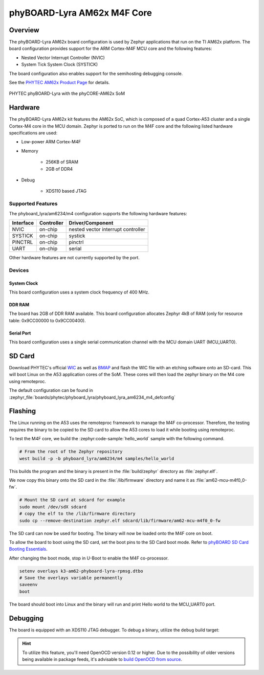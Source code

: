 .. _phyboard_lyra_am62xx_m4:

phyBOARD-Lyra AM62x M4F Core
############################

Overview
********

The phyBOARD-Lyra AM62x board configuration is used by Zephyr applications
that run on the TI AM62x platform. The board configuration provides support
for the ARM Cortex-M4F MCU core and the following features:

- Nested Vector Interrupt Controller (NVIC)
- System Tick System Clock (SYSTICK)

The board configuration also enables support for the semihosting debugging console.

See the `PHYTEC AM62x Product Page`_ for details.

.. figure:: img/phyCORE-AM62x_Lyra_frontside.webp
   :align: center
   :alt: phyBOARD-Lyra AM62x

   PHYTEC phyBOARD-Lyra with the phyCORE-AM62x SoM

Hardware
********
The phyBOARD-Lyra AM62x kit features the AM62x SoC, which is composed of a
quad Cortex-A53 cluster and a single Cortex-M4 core in the MCU domain. Zephyr
is ported to run on the M4F core and the following listed hardware
specifications are used:

- Low-power ARM Cortex-M4F
- Memory

   - 256KB of SRAM
   - 2GB of DDR4

- Debug

   - XDS110 based JTAG

Supported Features
==================

The phyboard_lyra/am6234/m4 configuration supports the following hardware features:

+-----------+------------+-------------------------------------+
| Interface | Controller | Driver/Component                    |
+===========+============+=====================================+
| NVIC      | on-chip    | nested vector interrupt controller  |
+-----------+------------+-------------------------------------+
| SYSTICK   | on-chip    | systick                             |
+-----------+------------+-------------------------------------+
| PINCTRL   | on-chip    | pinctrl                             |
+-----------+------------+-------------------------------------+
| UART      | on-chip    | serial                              |
+-----------+------------+-------------------------------------+

Other hardware features are not currently supported by the port.

Devices
========
System Clock
------------

This board configuration uses a system clock frequency of 400 MHz.

DDR RAM
-------

The board has 2GB of DDR RAM available. This board configuration
allocates Zephyr 4kB of RAM (only for resource table: 0x9CC00000 to 0x9CC00400).

Serial Port
-----------

This board configuration uses a single serial communication channel with the
MCU domain UART (MCU_UART0).

SD Card
*******

Download PHYTEC's official `WIC`_ as well as `BMAP`_ and flash the WIC file with
an etching software onto an SD-card. This will boot Linux on the A53 application
cores of the SoM. These cores will then load the zephyr binary on the M4 core
using remoteproc.

The default configuration can be found in
:zephyr_file:`boards/phytec/phyboard_lyra/phyboard_lyra_am6234_m4_defconfig`

Flashing
********

The Linux running on the A53 uses the remoteproc framework to manage the M4F co-processor.
Therefore, the testing requires the binary to be copied to the SD card to allow the A53 cores to
load it while booting using remoteproc.

To test the M4F core, we build the :zephyr:code-sample:`hello_world` sample with the following command.

.. code-block:: console

   # From the root of the Zephyr repository
   west build -p -b phyboard_lyra/am6234/m4 samples/hello_world

This builds the program and the binary is present in the :file:`build/zephyr` directory as
:file:`zephyr.elf`.

We now copy this binary onto the SD card in the :file:`/lib/firmware` directory and name it as
:file:`am62-mcu-m4f0_0-fw`.

.. code-block:: console

   # Mount the SD card at sdcard for example
   sudo mount /dev/sdX sdcard
   # copy the elf to the /lib/firmware directory
   sudo cp --remove-destination zephyr.elf sdcard/lib/firmware/am62-mcu-m4f0_0-fw

The SD card can now be used for booting. The binary will now be loaded onto the M4F core on boot.

To allow the board to boot using the SD card, set the boot pins to the SD Card boot mode. Refer to `phyBOARD SD Card Booting Essentials`_.

After changing the boot mode, stop in U-Boot to enable the M4F co-processor.

.. code-block:: console

   setenv overlays k3-am62-phyboard-lyra-rpmsg.dtbo
   # Save the overlays variable permanently
   saveenv
   boot

The board should boot into Linux and the binary will run and print Hello world to the MCU_UART0
port.


Debugging
*********

The board is equipped with an XDS110 JTAG debugger. To debug a binary, utilize the ``debug`` build
target:

.. zephyr-app-commands::
   :app: <my_app>
   :board: phyboard_lyra/am6234/m4
   :maybe-skip-config:
   :goals: debug

.. hint::
   To utilize this feature, you'll need OpenOCD version 0.12 or higher. Due to the possibility of
   older versions being available in package feeds, it's advisable to `build OpenOCD from source`_.


.. _PHYTEC AM62x Product Page:
   https://www.phytec.com/product/phycore-am62x/

.. _WIC:
   https://download.phytec.de/Software/Linux/BSP-Yocto-AM62x/BSP-Yocto-Ampliphy-AM62x-PD23.2.1/images/ampliphy-xwayland/phyboard-lyra-am62xx-3/phytec-qt5demo-image-phyboard-lyra-am62xx-3.wic.xz

.. _BMAP:
   https://download.phytec.de/Software/Linux/BSP-Yocto-AM62x/BSP-Yocto-Ampliphy-AM62x-PD23.2.1/images/ampliphy-xwayland/phyboard-lyra-am62xx-3/phytec-qt5demo-image-phyboard-lyra-am62xx-3.wic.bmap

.. _phyBOARD SD Card Booting Essentials:
   https://docs.phytec.com/projects/yocto-phycore-am62x/en/bsp-yocto-ampliphy-am62x-pd23.2.1/bootingessentials/sdcard.html

.. _build OpenOCD from source:
   https://docs.u-boot.org/en/latest/board/ti/k3.html#building-openocd-from-source
